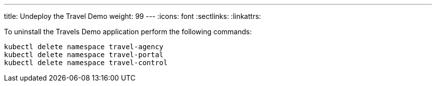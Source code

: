 ---
title: Undeploy the Travel Demo
weight: 99
---
:icons: font
:sectlinks:
:linkattrs:

To uninstall the Travels Demo application perform the following commands:

[source,bash]
----
kubectl delete namespace travel-agency
kubectl delete namespace travel-portal
kubectl delete namespace travel-control
----